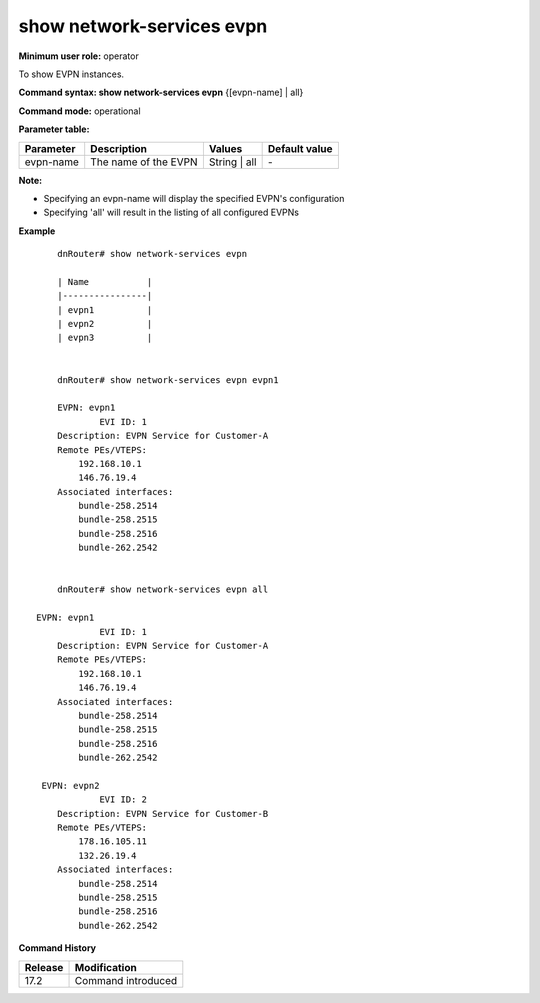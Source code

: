 show network-services evpn
--------------------------

**Minimum user role:** operator

To show EVPN instances.

**Command syntax: show network-services evpn** {[evpn-name] | all}

**Command mode:** operational

**Parameter table:**

+-----------+-----------------------+--------------+---------------+
| Parameter | Description           | Values       | Default value |
+===========+=======================+==============+===============+
| evpn-name | The name of the EVPN  | String | all | \-            |
+-----------+-----------------------+--------------+---------------+

**Note:**

- Specifying an evpn-name will display the specified EVPN's configuration

- Specifying 'all' will result in the listing of all configured EVPNs

**Example**
::

	dnRouter# show network-services evpn

	| Name           |
	|----------------|
	| evpn1          |
	| evpn2          |
	| evpn3          |


	dnRouter# show network-services evpn evpn1

	EVPN: evpn1
		EVI ID: 1
        Description: EVPN Service for Customer-A
        Remote PEs/VTEPS:
            192.168.10.1
            146.76.19.4
        Associated interfaces:
            bundle-258.2514
            bundle-258.2515
            bundle-258.2516
            bundle-262.2542


	dnRouter# show network-services evpn all

    EVPN: evpn1
		EVI ID: 1
        Description: EVPN Service for Customer-A
        Remote PEs/VTEPS:
            192.168.10.1
            146.76.19.4
        Associated interfaces:
            bundle-258.2514
            bundle-258.2515
            bundle-258.2516
            bundle-262.2542

     EVPN: evpn2
		EVI ID: 2
        Description: EVPN Service for Customer-B
        Remote PEs/VTEPS:
            178.16.105.11
            132.26.19.4
        Associated interfaces:
            bundle-258.2514
            bundle-258.2515
            bundle-258.2516
            bundle-262.2542

.. **Help line:** show VRF instances

**Command History**

+---------+-------------------------------------+
| Release | Modification                        |
+=========+=====================================+
| 17.2    | Command introduced                  |
+---------+-------------------------------------+